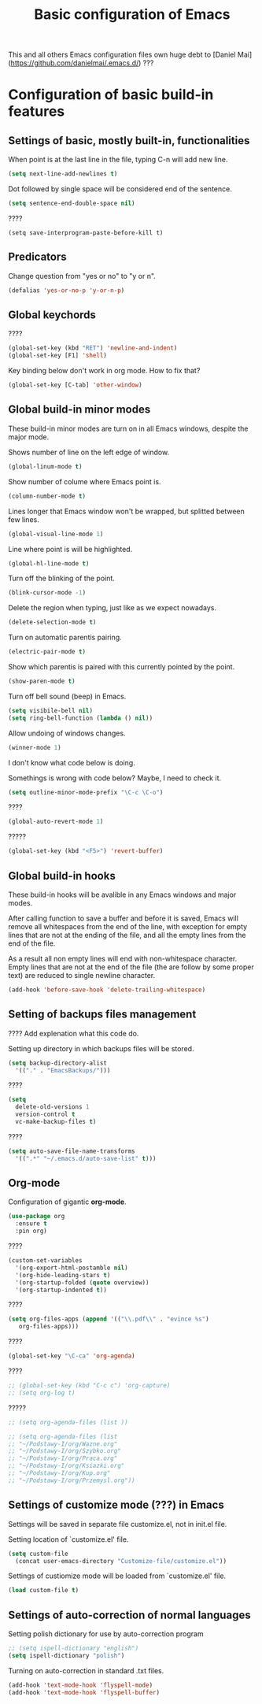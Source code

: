 #+TITLE: Basic configuration of Emacs
This and all others Emacs configuration files own huge debt to
[Daniel Mai](https://github.com/danielmai/.emacs.d/) ???

* Configuration of basic build-in features

** Settings of basic, mostly built-in, functionalities

When point is at the last line in the file, typing C-n will add new
line.
#+BEGIN_SRC emacs-lisp
(setq next-line-add-newlines t)
#+END_SRC

Dot followed by single space will be considered end of the sentence.
#+BEGIN_SRC emacs-lisp
(setq sentence-end-double-space nil)
#+END_SRC

????
#+BEGIN_SRC
(setq save-interprogram-paste-before-kill t)
#+END_SRC



** Predicators
Change question from "yes or no" to "y or n".

#+BEGIN_SRC emacs-lisp
(defalias 'yes-or-no-p 'y-or-n-p)
#+END_SRC

** Global keychords
????

#+BEGIN_SRC emacs-lisp
(global-set-key (kbd "RET") 'newline-and-indent)
(global-set-key [F1] 'shell)
#+END_SRC

Key binding below don't work in org mode. How to fix that?
#+BEGIN_SRC emacs-lisp
(global-set-key [C-tab] 'other-window)
#+END_SRC



** Global build-in minor modes
These build-in minor modes are turn on in all Emacs windows, despite
the major mode.

Shows number of line on the left edge of window.
#+BEGIN_SRC emacs-lisp
(global-linum-mode t)
#+END_SRC

Show number of colume where Emacs point is.
#+BEGIN_SRC emacs-lisp
(column-number-mode t)
#+END_SRC

Lines longer that Emacs window won't be wrapped, but splitted between few lines.
#+BEGIN_SRC emacs-lisp
(global-visual-line-mode 1)
#+END_SRC

Line where point is will be highlighted.
#+BEGIN_SRC emacs-lisp
(global-hl-line-mode t)
#+END_SRC

Turn off the blinking of the point.
#+BEGIN_SRC emacs-lisp
(blink-cursor-mode -1)
#+END_SRC

Delete the region when typing, just like as we expect nowadays.
#+BEGIN_SRC emacs-lisp
(delete-selection-mode t)
#+END_SRC

Turn on automatic parentis pairing.
#+BEGIN_SRC emacs-lisp
(electric-pair-mode t)
#+END_SRC

Show which parentis is paired with this currently pointed by the point.
#+BEGIN_SRC emacs-lisp
(show-paren-mode t)
#+END_SRC

Turn off bell sound (beep) in Emacs.
#+BEGIN_SRC emacs-lisp
(setq visibile-bell nil)
(setq ring-bell-function (lambda () nil))
#+END_SRC

Allow undoing of windows changes.
#+BEGIN_SRC emacs-lisp
(winner-mode 1)
#+END_SRC

I don't know what code below is doing.

Somethings is wrong with code below? Maybe, I need to check it.
#+BEGIN_SRC emacs-lisp
(setq outline-minor-mode-prefix "\C-c \C-o")
#+END_SRC



????
#+BEGIN_SRC emacs-lisp
(global-auto-revert-mode 1)
#+END_SRC

?????
#+BEGIN_SRC emacs-lisp
(global-set-key (kbd "<F5>") 'revert-buffer)
#+END_SRC



** Global build-in hooks
These build-in hooks will be avalible in any Emacs windows and major
modes.

After calling function to save a buffer and before it is saved,
Emacs will remove all whitespaces from the end of the line, with
exception for empty lines that are not at the ending of the file,
and all the empty lines from the end of the file.

As a result all non empty lines will end with non-whitespace character.
Empty lines that are not at the end of the file (the are follow by some
proper text) are reduced to single newline character.

#+BEGIN_SRC emacs-lisp
(add-hook 'before-save-hook 'delete-trailing-whitespace)
#+END_SRC



** Setting of backups files management
???? Add explenation what this code do.

Setting up directory in which backups files will be stored.
#+BEGIN_SRC emacs-lisp
(setq backup-directory-alist
  '(("." . "EmacsBackups/")))
#+END_SRC

????
#+BEGIN_SRC emacs-lisp
(setq
  delete-old-versions 1
  version-control t
  vc-make-backup-files t)
#+END_SRC

????
#+BEGIN_SRC emacs-lisp
(setq auto-save-file-name-transforms
  '((".*" "~/.emacs.d/auto-save-list" t)))
#+END_SRC


** Org-mode
Configuration of gigantic **org-mode**.

#+BEGIN_SRC emacs-lisp
(use-package org
  :ensure t
  :pin org)
#+END_SRC

????
#+BEGIN_SRC emacs-lisp
(custom-set-variables
  '(org-export-html-postamble nil)
  '(org-hide-leading-stars t)
  '(org-startup-folded (quote overview))
  '(org-startup-indented t))
#+END_SRC

????
#+BEGIN_SRC emacs-lisp
(setq org-files-apps (append '(("\\.pdf\\" . "evince %s")
   org-files-apps)))
#+END_SRC

????
#+BEGIN_SRC emacs-lisp
(global-set-key "\C-ca" 'org-agenda)
#+END_SRC

????
#+BEGIN_SRC emacs-lisp
  ;; (global-set-key (kbd "C-c c") 'org-capture)
  ;; (setq org-log t)
#+END_SRC

?????
#+BEGIN_SRC emacs-lisp
  ;; (setq org-agenda-files (list ))

  ;; (setq org-agenda-files (list
  ;; "~/Podstawy-I/org/Wazne.org"
  ;; "~/Podstawy-I/org/Szybko.org"
  ;; "~/Podstawy-I/org/Praca.org"
  ;; "~/Podstawy-I/org/Ksiazki.org"
  ;; "~/Podstawy-I/org/Kup.org"
  ;; "~/Podstawy-I/org/Przemysl.org"))
#+END_SRC



** Settings of customize mode (???) in Emacs
Settings will be saved in separate file customize.el, not in init.el
file.

Setting location of `customize.el' file.
#+BEGIN_SRC emacs-lisp
(setq custom-file
  (concat user-emacs-directory "Customize-file/customize.el"))
#+END_SRC

Settings of custiomize mode will be loaded from `customize.el' file.
#+BEGIN_SRC emacs-lisp
(load custom-file t)
#+END_SRC



** Settings of auto-correction of normal languages
Setting polish dictionary for use by auto-correction program
#+BEGIN_SRC emacs-lisp
;; (setq ispell-dictionary "english")
(setq ispell-dictionary "polish")
#+END_SRC

Turning on auto-correction in standard .txt files.
#+BEGIN_SRC emacs-lisp
(add-hook 'text-mode-hook 'flyspell-mode)
(add-hook 'text-mode-hook 'flyspell-buffer)
#+END_SRC
